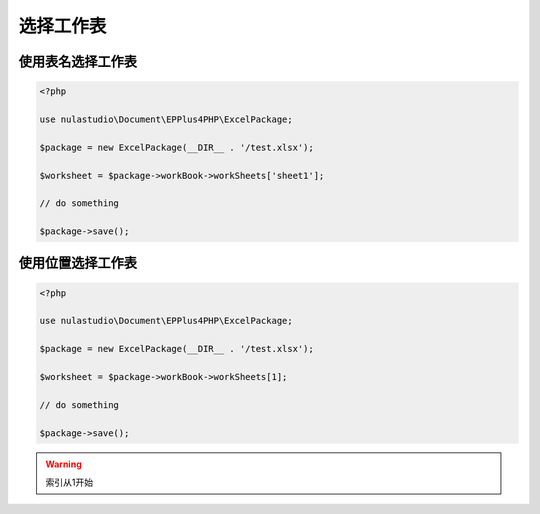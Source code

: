 **********
选择工作表
**********

.. _string-index:

使用表名选择工作表
==================

.. code-block:: php

    <?php

    use nulastudio\Document\EPPlus4PHP\ExcelPackage;

    $package = new ExcelPackage(__DIR__ . '/test.xlsx');

    $worksheet = $package->workBook->workSheets['sheet1'];

    // do something

    $package->save();

.. _number-index:

使用位置选择工作表
==================

.. code-block:: php

    <?php

    use nulastudio\Document\EPPlus4PHP\ExcelPackage;

    $package = new ExcelPackage(__DIR__ . '/test.xlsx');

    $worksheet = $package->workBook->workSheets[1];

    // do something

    $package->save();

.. warning:: 索引从1开始
